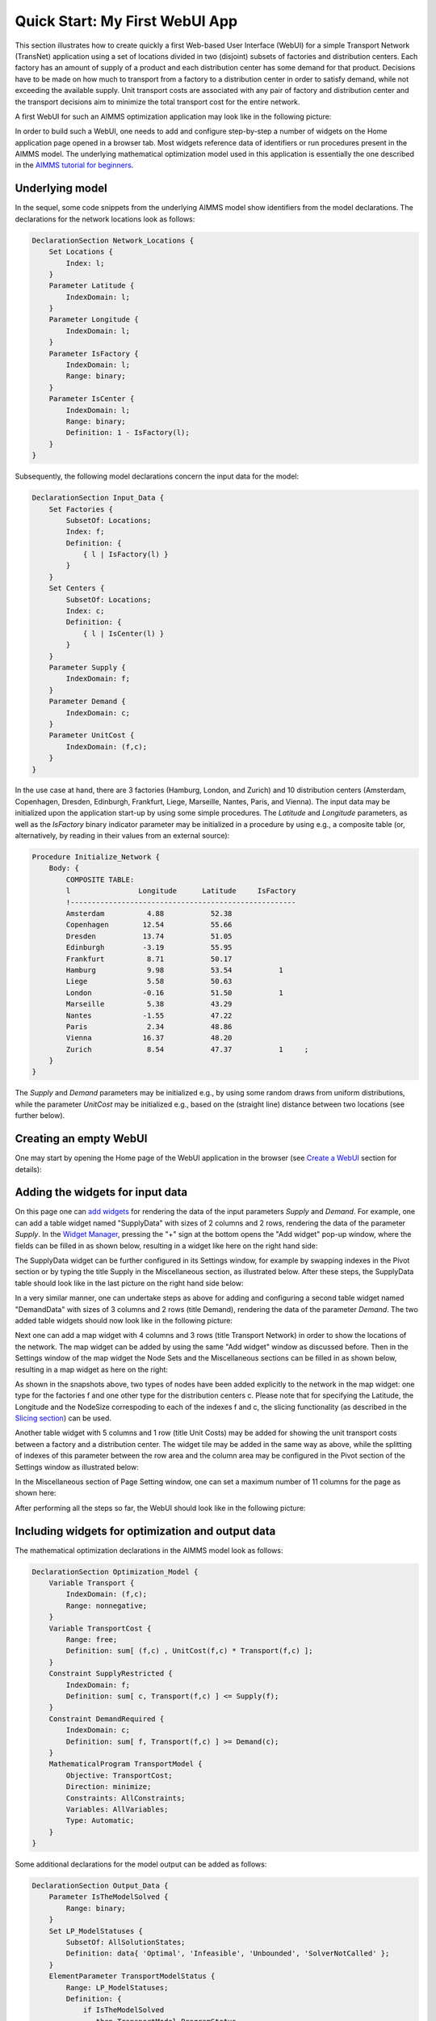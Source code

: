 Quick Start: My First WebUI App
===============================

This section illustrates how to create quickly a first Web-based User Interface (WebUI) for a simple Transport Network (TransNet) application using a set of locations divided in two (disjoint) subsets of factories and distribution centers. Each factory has an amount of supply of a product and each distribution center has some demand for that product. Decisions have to be made on how much to transport from a factory to a distribution center in order to satisfy demand, while not exceeding the available supply. Unit transport costs are associated with any pair of factory and distribution center and the transport decisions aim to minimize the total transport cost for the entire network. 

A first WebUI for such an AIMMS optimization application may look like in the following picture:

.. image:: images/transnet-overview-v470.png
    :align: center

In order to build such a WebUI, one needs to add and configure step-by-step a number of widgets on the Home application page opened in a browser tab. Most widgets reference data of identifiers or run procedures present in the AIMMS model. The underlying mathematical optimization model used in this application is essentially the one described in the `AIMMS tutorial for beginners <https://download.aimms.com/aimms/download/references/AIMMS_tutorial_beginner.pdf>`_. 

Underlying model
----------------

In the sequel, some code snippets from the underlying AIMMS model show identifiers from the model declarations. The declarations for the network locations look as follows:

.. code::

    DeclarationSection Network_Locations {
        Set Locations {
            Index: l;
        }
        Parameter Latitude {
            IndexDomain: l;
        }
        Parameter Longitude {
            IndexDomain: l;
        }
        Parameter IsFactory {
            IndexDomain: l;
            Range: binary;
        }
        Parameter IsCenter {
            IndexDomain: l;
            Range: binary;
            Definition: 1 - IsFactory(l);
        }
    }

Subsequently, the following model declarations concern the input data for the model:

.. code::

    DeclarationSection Input_Data {
        Set Factories {
            SubsetOf: Locations;
            Index: f;
            Definition: {
                { l | IsFactory(l) }
            }
        }
        Set Centers {
            SubsetOf: Locations;
            Index: c;
            Definition: {
                { l | IsCenter(l) }
            }
        }
        Parameter Supply {
            IndexDomain: f;
        }
        Parameter Demand {
            IndexDomain: c;
        }
        Parameter UnitCost {
            IndexDomain: (f,c);
        }
    } 

In the use case at hand, there are 3 factories (Hamburg, London, and Zurich) and 10 distribution centers (Amsterdam, Copenhagen, Dresden, Edinburgh, Frankfurt, Liege, Marseille, Nantes, Paris, and Vienna). The input data may be initialized upon the application start-up by using some simple procedures. The *Latitude* and *Longitude* parameters, as well as the *IsFactory* binary indicator parameter may be initialized in a procedure by using e.g., a composite table (or, alternatively, by reading in their values from an external source):

.. code::

    Procedure Initialize_Network {
        Body: {
            COMPOSITE TABLE:
            l                Longitude      Latitude     IsFactory          
            !-----------------------------------------------------
            Amsterdam          4.88           52.38                               
            Copenhagen        12.54           55.66          
            Dresden           13.74           51.05   
            Edinburgh         -3.19           55.95          
            Frankfurt          8.71           50.17          
            Hamburg            9.98           53.54           1   
            Liege              5.58           50.63   
            London            -0.16           51.50           1         
            Marseille	       5.38           43.29        
            Nantes            -1.55           47.22                 
            Paris              2.34           48.86            
            Vienna            16.37           48.20                
            Zurich             8.54           47.37           1     ;
        }
    }

The *Supply* and *Demand* parameters may be initialized e.g., by using some random draws from uniform distributions, while the parameter *UnitCost* may be initialized e.g., based on the (straight line) distance between two locations (see further below).

Creating an empty WebUI
-----------------------

One may start by opening the Home page of the WebUI application in the browser (see `Create a WebUI <creating.html>`_ section for details):

.. image:: images/transnet-empty-start-v470.png
    :align: center

Adding the widgets for input data
---------------------------------

On this page one can `add widgets <widget-manager.html#add-a-widget>`_ for rendering the data of the input parameters *Supply* and *Demand*. For example, one can add a table widget named "SupplyData" with sizes of 2 columns and 2 rows, rendering the data of the parameter *Supply*. In the `Widget Manager <widget-manager.html>`_, pressing the "+" sign at the bottom opens the "Add widget" pop-up window, where the fields can be filled in as shown below, resulting in a widget like here on the right hand side:  

.. image:: images/transnet-joint-1_v470.png
    :align: center

The SupplyData widget can be further configured in its Settings window, for example by swapping indexes in the Pivot section or by typing the title Supply in the Miscellaneous section, as illustrated below. After these steps, the SupplyData table should look like in the last picture on the right hand side below:

.. image:: images/transnet-joint-2_v470.png
    :align: center
 
In a very similar manner, one can undertake steps as above for adding and configuring a second table widget named "DemandData" with sizes of 3 columns and 2 rows (title Demand), rendering the data of the parameter *Demand*. The two added table widgets should now look like in the following picture:

.. image:: images/supply-demand-1_v470.png
    :align: center

Next one can add a map widget with 4 columns and 3 rows (title Transport Network) in order to show the locations of the network. The map widget can be added by using the same "Add widget" window as discussed before. Then in the Settings window of the map widget the Node Sets and the Miscellaneous sections can be filled in as shown below, resulting in a map widget as here on the right:

.. image:: images/transnet-joint-3_v470.png
    :align: center

As shown in the snapshots above, two types of nodes have been added explicitly to the network in the map widget: one type for the factories f and one other type for the distribution centers c. Please note that for specifying the Latitude, the Longitude and the NodeSize correspoding to each of the indexes f and c, the slicing functionality (as described in the `Slicing section <widget-options.html#id8>`_) can be used. 
	
Another table widget with 5 columns and 1 row (title Unit Costs) may be added for showing the unit transport costs between a factory and a distribution center. The widget tile may be added in the same way as above, while the splitting of indexes of this parameter between the row area and the  column area may be configured in the Pivot section of the Settings window as illustrated below:

.. image:: images/transnet-joint-4_v470.png 
    :align: center

In the Miscellaneous section of Page Setting window, one can set a maximum number of 11 columns for the page as shown here:

.. image:: images/transnet-pagesettings-1_v470.png
    :align: center

After performing all the steps so far, the WebUI should look like in the following picture:

.. image:: images/transnet-step3_v470.png
    :align: center

Including widgets for optimization and output data
--------------------------------------------------

The mathematical optimization declarations in the AIMMS model look as follows:

.. code::

    DeclarationSection Optimization_Model {
        Variable Transport {
            IndexDomain: (f,c);
            Range: nonnegative;
        }
        Variable TransportCost {
            Range: free;
            Definition: sum[ (f,c) , UnitCost(f,c) * Transport(f,c) ];
        }
        Constraint SupplyRestricted {
            IndexDomain: f;
            Definition: sum[ c, Transport(f,c) ] <= Supply(f);
        }
        Constraint DemandRequired {
            IndexDomain: c;
            Definition: sum[ f, Transport(f,c) ] >= Demand(c);
        }
        MathematicalProgram TransportModel {
            Objective: TransportCost;
            Direction: minimize;
            Constraints: AllConstraints;
            Variables: AllVariables;
            Type: Automatic;
        }
    }

Some additional declarations for the model output can be added as follows:

.. code::

    DeclarationSection Output_Data {
        Parameter IsTheModelSolved {
            Range: binary;
        }
        Set LP_ModelStatuses {
            SubsetOf: AllSolutionStates;
            Definition: data{ 'Optimal', 'Infeasible', 'Unbounded', 'SolverNotCalled' };
        }
        ElementParameter TransportModelStatus {
            Range: LP_ModelStatuses;
            Definition: {
                if IsTheModelSolved
                   then TransportModel.ProgramStatus
                   else 'SolverNotCalled'
                endif;
            }
        }
    }
 
For output data one may add to the Home page in the WebUI a table widget with 2 columns and 2 rows (title Transport) showing the data of the Transport variable and a scalar widget with 2 columns and 1 row  (tile Total Transport Cost) rendering the data of the variable TransportCost. The Settings of these two widgets may be configured as shown in the following two pictures, respectively:

.. image:: images/transnet-joint-5_v470.png
    :align: center

The last two widgets have no data to be shown before the model is solved, so, after performing also the last steps, the WebUI should look as follows:

.. image:: images/transnet-step4_v470.png
    :align: center

Adding buttons
--------------

The procedures which initializes the input state before solving the model may be declared for example like here:

.. code::

    Procedure Initialize_Input {
        Body: {        
            option seed = 1234;
            
            Supply(f) := Round( Uniform(40,80), 2 );
            Demand(c) := Round( Uniform(10,20), 2 );
            
            Initialize_UnitCosts;
            
            Empty_Variables;
        }
    }

    Procedure Initialize_UnitCosts {
        Body: {        
                    UnitCost(f,c) := Round( Sqrt(Sqr(Latitude(f)-Latitude(c)) + Sqr(Longitude(f)-Longitude(c))), 2 );
        }
    }

where the procedure Empty_Variables called above simply empties the output state:

.. code::

    Procedure Empty_Variables {
        Body: {
            
            empty Transport, TransportCost, IsTheModelSolved;
        }
    }

On the WebUI page one can now add a button widget with 3 columns and 1 row (tile (RE-)INITIALIZE INPUT) and configure it in the Action section of its Settings window in order to run upon click the procedure *Initialize_Input* as illustrated below:

.. image:: images/transnet-joint-6_v470.png
     :align: center

In order to experiment using other unit transport costs than the initial ones, a procedure as the following may be used:

.. code::

    Procedure Modify_UnitCosts {
        Body: {
            
            Initialize_UnitCosts;
            
            option seed = 5678;
            
            UnitCost(f,c) *= Uniform(0.3,2.5);
            
            Empty_Variables;
        }
    }

Similarly as before, one can add another button widget with 2 columns and 1 row (title MODIFY UNIT COSTS) running upon click the last procedure mentioned above. After performing all the steps so far, the WebUI page should look like shown below:

.. image:: images/transnet-step5_v470.png
    :align: center

Solving the optimization model
------------------------------

Now it is time to actually solve the optimization model and show the resulting output data in the WebUI. In developer model, solving the model normally requires a simple procedure as the following:

.. code::

    Procedure Solve_Model {
        Body: {
            
            solve TransportModel;
            
            IsTheModelSolved := 1;
            
            !If the problem was not solved to optimality, make sure that the decision variables
            !are emptied, because they do not correspond to an actual solution.
            
            if ( TransportModelStatus <> 'Optimal' ) then
                empty Transport, TransportCost  ;
            endif ;
        }
    }

However, in case the application is run on AIMMS PRO, the WebUI client needs to delegate the optimization procedure to the solver session running on the PRO server using a procedure as the following:

.. code::

    Procedure Solve_Delegate {
        Body: {
            
            if pro::DelegateToServer( waitForCompletion : 1, completionCallback : 'pro::session::LoadResultsCallback' ) 
               then return 1;
            endif ;
            
            SolveModel;
        }
    } 

So, the overall solving procedure which addresses all situations (developer mode and deployment PRO mode) can be declared like shown below:

.. code::

    Procedure Solve_Procedure {
        Body: {
            
            if ProjectDeveloperMode then
            
                   Solve_Model;
            
            elseif pro::GetPROEndPoint() then
            
                    if pro::IsRunningAtServer then
            
                       Solve_Model;
					   
                    else
					
                       Solve_Delegate;
					   
                    endif;
            endif ;
        }
    }

After making sure that the above declarations are present in the AIMMS model, one can add to the WebUI a new button widget with 4 columns and 1 row (title COMPUTE OPTIMAL TRANSPORT) running upon click the last procedure mention above, which actually solves the transport optimization model. 

So, after pushing this button the output data is filled in for the Transport table and the Total Transport Costs scalar. However, the Transport amounts are not yet shown in the map widget. In order to achieve this, one needs to open the Settings window of the map widget and add the arcs in the Map Contents section of as follows:

.. image:: images/transnet-maparcs_v470.png
    :align: center

So, after performing all the steps so far the WebUI should look as shown here:

.. image:: images/transnet-step7_v470.png
    :align: center

One may add to the WebUI a selectionbox widget with 2 columns and 1 row showing the value of the element parameter *TransportModelStatus*. After pushing the "MODIFY UNIT COSTS" button and then solving the model again by using the "COMPUTE OPTIMAL TRANSPORT" button, the WebUI overview should now show the new solution (with visible model status Optimal ) as in the following picture:

.. image:: images/transnet-step8_v470.png
    :align: center

Providing more structure to the WebUI
-------------------------------------

In order to indicate more clearly the input, the optimization, and the output parts in the WebUI, one may add 3 label widgets called InputLabel (contents INPUT), OptimizationLabel (contents OPTIMIZATION), and OutputLabel (contents OUTPUT), in this order. All labels can have 1 row, while the columns sizes may be 5 columns, 4 columns, and 2 columns, respectively. The label widgets may be moved up (by drag-and-drop) as the first 3 widgets in the Widgets Manager, in the same order, while the rest of the widgets may follow up by keeping their relative order in which they have been added. Furthermore, a new text widget may be also added as the very first widget in the Widget Manager in order to show a title / introduction section for the entire application (like the one shown in the first overview picture in the very beginning of this documentation section). Formatting the contents of such a text widget is self-explanatory in its Edit window by using the options on the top:

.. image:: images/transnet-joint-8_v470.png
    :align: center

The final Widget Manager showing all widgets and their relative order looks like shown here:

.. image:: images/transnet-widgetmanager.png
    :align: center

After pushing again the data initialization button and the optimization button, one should retrieve the initial solution and the WebUI should look now as follows:

.. image:: images/transnet-step10_v1.png 
    :align: center

Adding What-If analysis
-----------------------

One can perform a "What-If" type of analysis by changing values for Supply, Demand, or UnitCosts, and subsequently re-solving the model. When input data changes, it may be handy to empty right away the output data resulted from the previous runs. This can be achieved by declaring procedures with names starting with "UponChange\_" followed by the name of the identifier which incurs a change, similar to the ones below:

.. code::

    Procedure UponChange_Supply {
        Body: {
                    EmptyVariables;
        }
    }

    Procedure UponChange_Demand {
        Body: {
                    EmptyVariables;
        }
    }

    Procedure UponChange_UnitCost {
        Body: {
                    EmptyVariables;
        }
    }

One may change for example, the Demand value in Amsterdam to 50 and this action will also empty the widgets for output data and show in the model status that the solver has not been called yet:

.. image:: images/transnet-whatif-supplya50_v2.png 
    :align: center

After pushing again the "COMPUTE OPTIMAL TRANSPORT" button, the new solution is shown and the model status becomes Optimal again:

.. image:: images/transnet-whatif-suppa50-opt.png
    :align: center

One may try and repeat the experiment for the scenario in which Demand value in Amsterdam would increase, for example, to 70. In this case the model becomes infeasible, because the total demand exceeds the total available supply. So, the output data stays empty and the model status is set to Infeasible:

.. image:: images/transnet-whatif-supplya70-inf.png
    :align: center

Of course, one may experiment with several scenarios by altering (also simultaneously) several values in Supply, Demand, and UnitCosts, re-solving the model and observing the impact of the new input to the model status and the solution, in case the model is feasible.

Modifying widget types
----------------------

Now let's say we push again the data initialization button followed by the optimization button, such that we move back to the initial situation. However, one would like to visualize the inputs and outputs in a more graphical way. Some widgets allow to change type and show the data differently without defining a new widget for that. For example, in the Settings window of the table widgets for Supply or Demand, in the Change Type section the type may be changed, e.g., to "bar chart", while for Transport to, e.g., "pie chart", as shown below:

.. image:: images/transnet-joint-7.png
    :align: center

The final result
----------------

These changes lead to a WebUI as the one illustrated in the very beginning of this documentation section. Moreover, other visualizations are possible as well. For example, if the type of the table for UnitCosts is changed to tree-map and the indexes are swapped in the order (c,f), then the final WebUI may look like in this picture:

.. image:: images/transnet-overview-2.png
    :align: center

Hopefully this quick tour will give the reader a good understanding of how to start using the AIMMS WebUI. The next sections of this manual provide all the details required for building full-scope, professionally looking  Web-based User Interfaces for the AIMMS applications.
